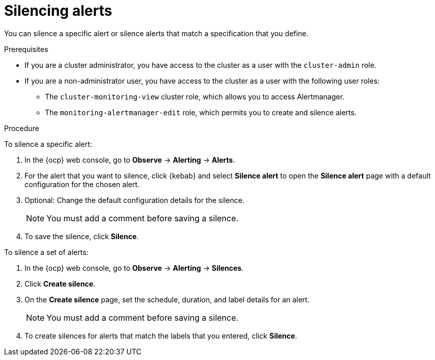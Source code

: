 // Module included in the following assemblies:
//
// * observability/monitoring/managing-alerts.adoc

:_mod-docs-content-type: PROCEDURE

[id="silencing-alerts_{context}"]
= Silencing alerts

You can silence a specific alert or silence alerts that match a specification that you define.

.Prerequisites

ifndef::openshift-dedicated,openshift-rosa[]
* If you are a cluster administrator, you have access to the cluster as a user with the `cluster-admin` role.
endif::openshift-dedicated,openshift-rosa[]
ifdef::openshift-dedicated,openshift-rosa[]
* If you are a cluster administrator, you have access to the cluster as a user with the `dedicated-admin` role.
endif::openshift-dedicated,openshift-rosa[]
* If you are a non-administrator user, you have access to the cluster as a user with the following user roles:
** The `cluster-monitoring-view` cluster role, which allows you to access Alertmanager.
** The `monitoring-alertmanager-edit` role, which permits you to create and silence alerts.

.Procedure

To silence a specific alert:

. In the {ocp} web console, go to *Observe* -> *Alerting* -> *Alerts*.

. For the alert that you want to silence, click {kebab} and select *Silence alert* to open the *Silence alert* page with a default configuration for the chosen alert.

. Optional: Change the default configuration details for the silence.
+
[NOTE]
====
You must add a comment before saving a silence.
====

. To save the silence, click *Silence*.

To silence a set of alerts:

. In the {ocp} web console, go to *Observe* -> *Alerting* -> *Silences*.

. Click *Create silence*.

. On the *Create silence* page, set the schedule, duration, and label details for an alert.
+
[NOTE]
====
You must add a comment before saving a silence.
====

. To create silences for alerts that match the labels that you entered, click *Silence*.
